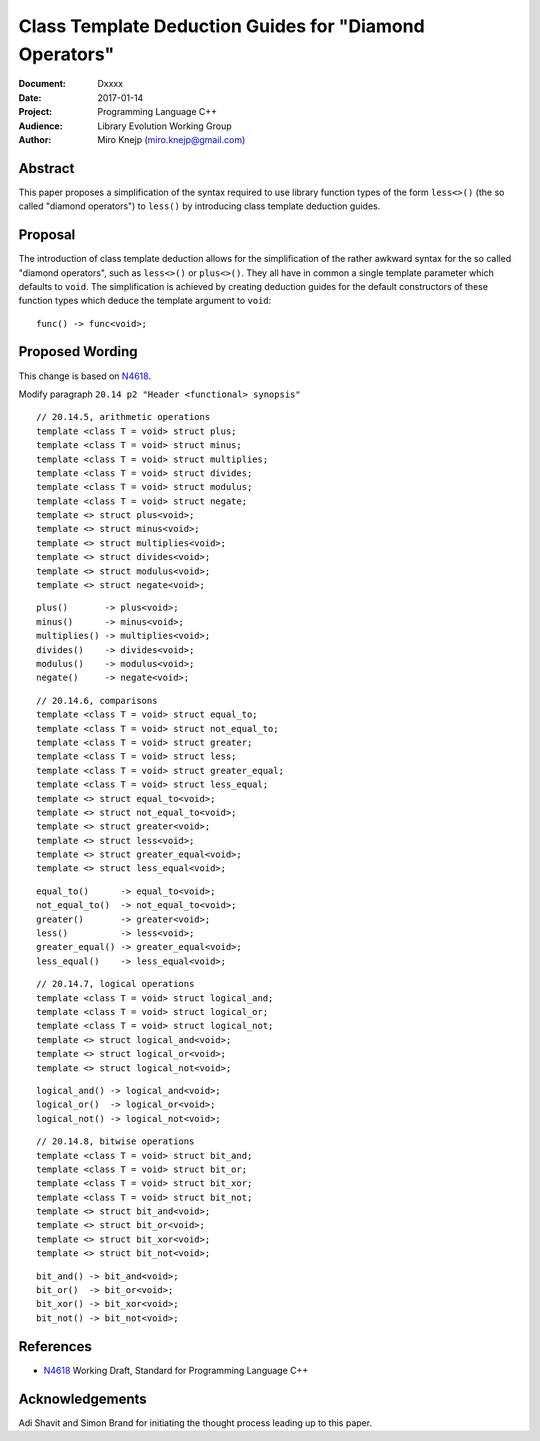 ===============================================================================
 Class Template Deduction Guides for "Diamond Operators"
===============================================================================

:Document:	Dxxxx
:Date:		2017-01-14
:Project:	Programming Language C++
:Audience:	Library Evolution Working Group
:Author:	Miro Knejp (miro.knejp@gmail.com)

.. raw:: html

	<style>
	  pre.insert { background: lightgreen }
	</style>
	
.. role:: cpp(code)
   :language: c++
	
.. .. contents::

Abstract
===============================================================================

This paper proposes a simplification of the syntax required to use library function types of the form ``less<>()`` (the so called "diamond operators") to ``less()`` by introducing class template deduction guides.

Proposal
===============================================================================

The introduction of class template deduction allows for the simplification of the rather awkward syntax for the so called "diamond operators", such as ``less<>()`` or ``plus<>()``. They all have in common a single template parameter which defaults to ``void``. The simplification is achieved by creating deduction guides for the default constructors of these function types which deduce the template argument to ``void``::

	func() -> func<void>;
	
Proposed Wording
===============================================================================

This change is based on N4618_.

Modify paragraph ``20.14 p2 "Header <functional> synopsis"``

::

	// 20.14.5, arithmetic operations
	template <class T = void> struct plus;
	template <class T = void> struct minus;
	template <class T = void> struct multiplies;
	template <class T = void> struct divides;
	template <class T = void> struct modulus;
	template <class T = void> struct negate;
	template <> struct plus<void>;
	template <> struct minus<void>;
	template <> struct multiplies<void>;
	template <> struct divides<void>;
	template <> struct modulus<void>;
	template <> struct negate<void>;

.. class:: insert

::

	plus()       -> plus<void>;
	minus()      -> minus<void>;
	multiplies() -> multiplies<void>;
	divides()    -> divides<void>;
	modulus()    -> modulus<void>;
	negate()     -> negate<void>;

::

	// 20.14.6, comparisons
	template <class T = void> struct equal_to;
	template <class T = void> struct not_equal_to;
	template <class T = void> struct greater;
	template <class T = void> struct less;
	template <class T = void> struct greater_equal;
	template <class T = void> struct less_equal;
	template <> struct equal_to<void>;
	template <> struct not_equal_to<void>;
	template <> struct greater<void>;
	template <> struct less<void>;
	template <> struct greater_equal<void>;
	template <> struct less_equal<void>;

.. class:: insert

::

	equal_to()      -> equal_to<void>;
	not_equal_to()  -> not_equal_to<void>;
	greater()       -> greater<void>;
	less()          -> less<void>;
	greater_equal() -> greater_equal<void>;
	less_equal()    -> less_equal<void>;

::

	// 20.14.7, logical operations
	template <class T = void> struct logical_and;
	template <class T = void> struct logical_or;
	template <class T = void> struct logical_not;
	template <> struct logical_and<void>;
	template <> struct logical_or<void>;
	template <> struct logical_not<void>;

.. class:: insert

::

	logical_and() -> logical_and<void>;
	logical_or()  -> logical_or<void>;
	logical_not() -> logical_not<void>;

::

	// 20.14.8, bitwise operations
	template <class T = void> struct bit_and;
	template <class T = void> struct bit_or;
	template <class T = void> struct bit_xor;
	template <class T = void> struct bit_not;
	template <> struct bit_and<void>;
	template <> struct bit_or<void>;
	template <> struct bit_xor<void>;
	template <> struct bit_not<void>;

.. class:: insert

::

	bit_and() -> bit_and<void>;
	bit_or()  -> bit_or<void>;
	bit_xor() -> bit_xor<void>;
	bit_not() -> bit_not<void>;

References
===============================================================================
.. _N4618: http://wg21.link/n4618

* N4618_ Working Draft, Standard for Programming Language C++


Acknowledgements
===============================================================================
Adi Shavit and Simon Brand for initiating the thought process leading up to this paper.
